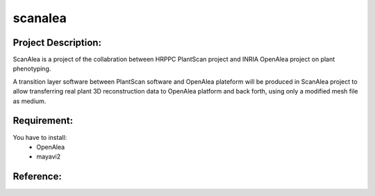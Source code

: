 scanalea
========

Project Description:
~~~~~~~~~~~~~~~~~~~
ScanAlea is a project of the collabration between HRPPC PlantScan project and INRIA OpenAlea project on plant phenotyping.

A transition layer software between PlantScan software and OpenAlea plateform will be produced in ScanAlea project to 
allow transferring real plant 3D reconstruction data to OpenAlea platform and back forth, using only a modified mesh 
file as medium.

Requirement:
~~~~~~~~~~~~
You have to install:
    - OpenAlea
    - mayavi2

Reference:
~~~~~~~~~~



